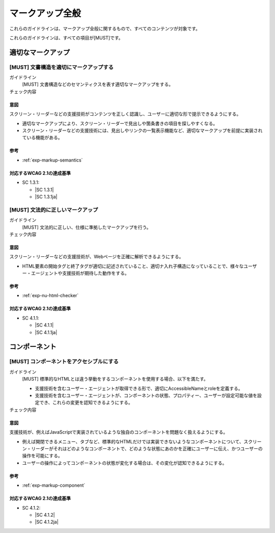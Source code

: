.. _category-markup:

マークアップ全般
------------------------------------

これらのガイドラインは、マークアップ全般に関するもので、すべてのコンテンツが対象です。

これらのガイドラインは、すべての項目が[MUST]です。

.. _markup-semantics:

適切なマークアップ
~~~~~~~~~~~~~~~~~~

.. _gl-markup-semantics:

[MUST] 文書構造を適切にマークアップする
^^^^^^^^^^^^^^^^^^^^^^^^^^^^^^^^^^^^^^^^^^^^^^

ガイドライン
   [MUST] 文書構造などのセマンティクスを表す適切なマークアップをする。
チェック内容
   .. include:: ../checks/inc/gl-markup-semantics.rst

.. raw:: html

   <div><details>

意図
````

スクリーン・リーダーなどの支援技術がコンテンツを正しく認識し、ユーザーに適切な形で提示できるようにする。

-  適切なマークアップにより、スクリーン・リーダーで見出しや箇条書きの項目を探しやすくなる。
-  スクリーン・リーダーなどの支援技術には、見出しやリンクの一覧表示機能など、適切なマークアップを前提に実装されている機能がある。

参考
````

*  :ref:`exp-markup-semantics`

対応するWCAG 2.1の達成基準
````````````````````````````

*  SC 1.3.1:

   *  |SC 1.3.1|
   *  |SC 1.3.1ja|

.. raw:: html

   </div></details>

.. _gl-markup-valid:

[MUST] 文法的に正しいマークアップ
^^^^^^^^^^^^^^^^^^^^^^^^^^^^^^^^^^^^

ガイドライン
   [MUST] 文法的に正しい、仕様に準拠したマークアップを行う。
チェック内容
   .. include:: ../checks/inc/gl-markup-valid.rst

.. raw:: html

   <div><details>

意図
````

スクリーン・リーダーなどの支援技術が、Webページを正確に解析できるようにする。

*  HTML要素の開始タグと終了タグが適切に記述されていること、適切ナ入れ子構造になっていることで、様々なユーザー・エージェントや支援技術が期待した動作をする。

参考
````

*  :ref:`exp-nu-html-checker`

対応するWCAG 2.1の達成基準
````````````````````````````

*  SC 4.1.1:

   *  |SC 4.1.1|
   *  |SC 4.1.1ja|

.. raw:: html

   </div></details>

.. _markup-component:

コンポーネント
~~~~~~~~~~~~~~

.. _gl-markup-component:

[MUST] コンポーネントをアクセシブルにする
^^^^^^^^^^^^^^^^^^^^^^^^^^^^^^^^^^^^^^^^^^^

ガイドライン
   [MUST] 標準的なHTMLとは違う挙動をするコンポーネントを使用する場合、以下を満たす。

   -  支援技術を含むユーザー・エージェントが取得できる形で、適切にAccessibleNameとroleを定義する。
   -  支援技術を含むユーザー・エージェントが、コンポーネントの状態、プロパティー、ユーザーが設定可能な値を設定でき、これらの変更を認知できるようにする。

チェック内容
   .. include:: ../checks/inc/gl-markup-component.rst

.. raw:: html

   <div><details>

意図
````

支援技術が、例えばJavaScriptで実装されているような独自のコンポーネントを問題なく扱えるようにする。

-  例えば開閉できるメニュー、タブなど、標準的なHTMLだけでは実装できないようなコンポーネントについて、スクリーン・リーダーがそれはどのようなコンポーネントで、どのような状態にあのかを正確にユーザーに伝え、かつユーザーの操作を可能にする。
-  ユーザーの操作によってコンポーネントの状態が変化する場合は、その変化が認知できるようにする。

参考
````

*  :ref:`exp-markup-component`

対応するWCAG 2.1の達成基準
````````````````````````````

*  SC 4.1.2:

   *  |SC 4.1.2|
   *  |SC 4.1.2ja|

.. raw:: html

   </div></details>
